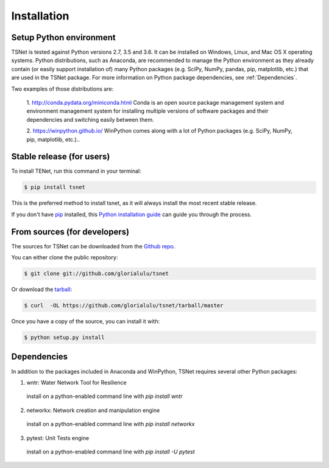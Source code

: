 .. highlight:: shell

============
Installation
============

Setup Python environment
------------------------------

TSNet is tested against Python versions 2.7, 3.5 and 3.6.
It can be installed on Windows, Linux, and Mac OS X operating systems.
Python distributions, such as Anaconda, are recommended to manage the Python
environment as they already contain (or easily support installation of) many
Python packages (e.g. SciPy, NumPy, pandas, pip, matplotlib, etc.) that are
used in the TSNet package.  For more information on Python package
dependencies, see :ref:`Dependencies`.

Two examples of those distributions are:

  1. http://conda.pydata.org/miniconda.html Conda is an open source package
  management system and environment management system for installing multiple
  versions of software  packages and their dependencies and switching easily
  between them.

  2. https://winpython.github.io/ WinPython comes along with a lot of Python
  packages (e.g. SciPy, NumPy, pip, matplotlib, etc.)..


Stable release (for users)
--------------------------

To install TENet, run this command in your terminal:

.. code-block:: console

    $ pip install tsnet

This is the preferred method to install tsnet, as it will always install the
most recent stable release.

If you don't have `pip`_ installed, this `Python installation guide`_ can guide
you through the process.

.. _pip: https://pip.pypa.io
.. _Python installation guide: http://docs.python-guide.org/en/latest/starting/installation/


From sources (for developers)
-----------------------------

The sources for TSNet can be downloaded from the `Github repo`_.

You can either clone the public repository:

.. code-block:: console

    $ git clone git://github.com/glorialulu/tsnet

Or download the `tarball`_:

.. code-block:: console

    $ curl  -OL https://github.com/glorialulu/tsnet/tarball/master

Once you have a copy of the source, you can install it with:

.. code-block:: console

    $ python setup.py install


.. _Github repo: https://github.com/glorialulu/tsnet
.. _tarball: https://github.com/glorialulu/tsnet/tarball/master


Dependencies
------------

In addition to the packages included in Anaconda and WinPython,
TSNet requires several other Python packages:

1. wntr: Water Network Tool for Resilience
  install on a python-enabled command line with `pip install wntr`

2. networkx: Network creation and manipulation engine
  install on a python-enabled command line with `pip install networkx`

3. pytest: Unit Tests engine
  install on a python-enabled command line with `pip install -U pytest`
